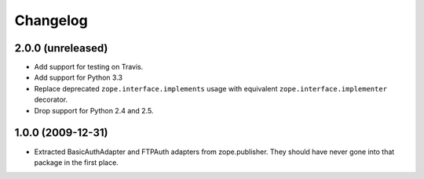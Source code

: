 Changelog
=========

2.0.0 (unreleased)
------------------

- Add support for testing on Travis.

- Add support for Python 3.3

- Replace deprecated ``zope.interface.implements`` usage with equivalent
  ``zope.interface.implementer`` decorator.

- Drop support for Python 2.4 and 2.5.


1.0.0 (2009-12-31)
------------------

- Extracted BasicAuthAdapter and FTPAuth adapters from zope.publisher. They
  should have never gone into that package in the first place.
